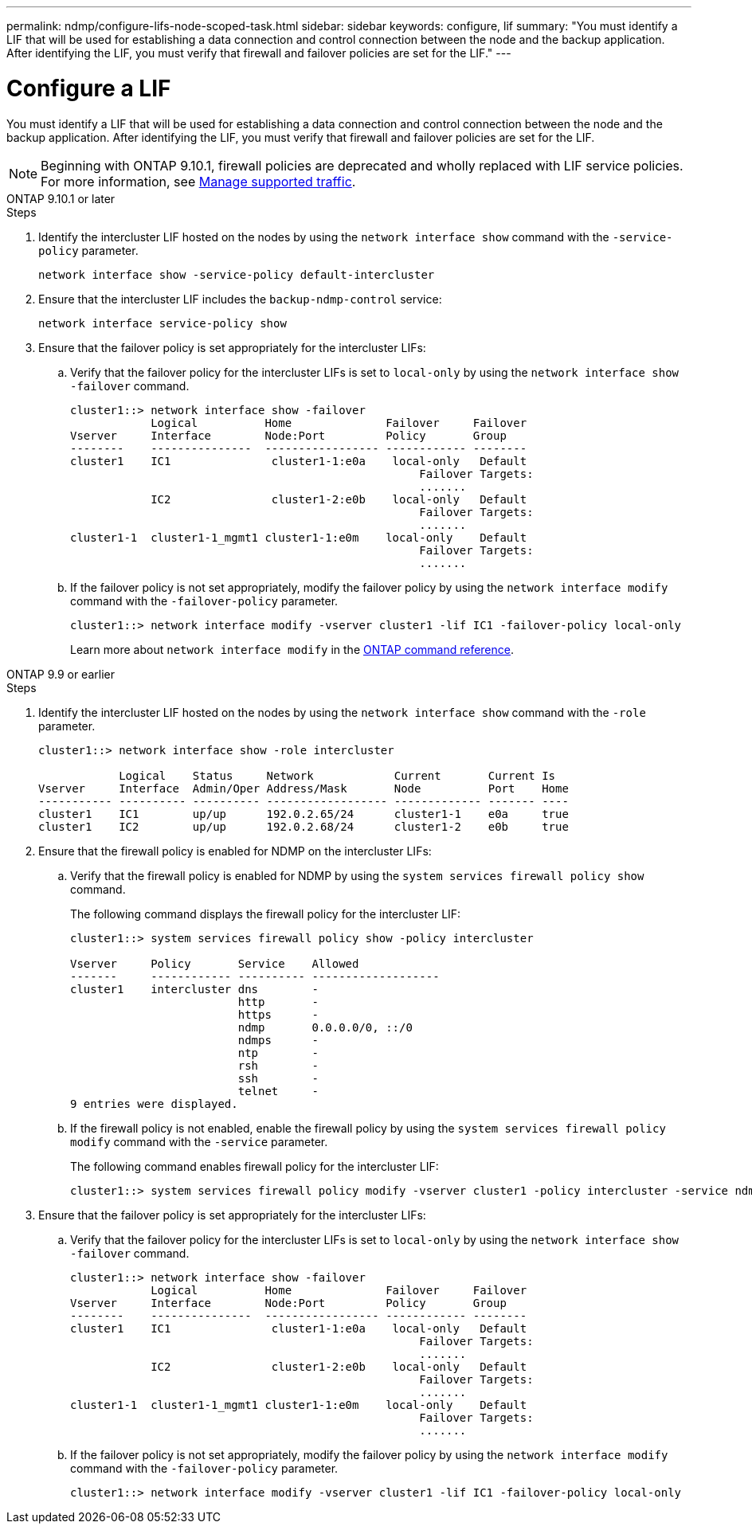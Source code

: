 ---
permalink: ndmp/configure-lifs-node-scoped-task.html
sidebar: sidebar
keywords: configure, lif
summary: "You must identify a LIF that will be used for establishing a data connection and control connection between the node and the backup application. After identifying the LIF, you must verify that firewall and failover policies are set for the LIF."
---

= Configure a LIF

:icons: font
:imagesdir: ../media/

[.lead]
You must identify a LIF that will be used for establishing a data connection and control connection between the node and the backup application. After identifying the LIF, you must verify that firewall and failover policies are set for the LIF.

NOTE: Beginning with ONTAP 9.10.1, firewall policies are deprecated and wholly replaced with LIF service policies. For more information, see link:../networking/manage_supported_traffic.html[Manage supported traffic].

[role="tabbed-block"]
====
.ONTAP 9.10.1 or later
--

.Steps

. Identify the intercluster LIF hosted on the nodes by using the `network interface show` command with the `-service-policy` parameter.
+
`network interface show -service-policy default-intercluster`

. Ensure that the intercluster LIF includes the `backup-ndmp-control` service:
+
`network interface service-policy show`

. Ensure that the failover policy is set appropriately for the intercluster LIFs:
 .. Verify that the failover policy for the intercluster LIFs is set to `local-only` by using the `network interface show -failover` command.
+
----
cluster1::> network interface show -failover
            Logical          Home              Failover     Failover
Vserver     Interface        Node:Port         Policy       Group
--------    ---------------  ----------------- ------------ --------
cluster1    IC1               cluster1-1:e0a    local-only   Default
                                                    Failover Targets:
                                                    .......
            IC2               cluster1-2:e0b    local-only   Default
                                                    Failover Targets:
                                                    .......
cluster1-1  cluster1-1_mgmt1 cluster1-1:e0m    local-only    Default
                                                    Failover Targets:
                                                    .......
----

 .. If the failover policy is not set appropriately, modify the failover policy by using the `network interface modify` command with the `-failover-policy` parameter.
+
----
cluster1::> network interface modify -vserver cluster1 -lif IC1 -failover-policy local-only
----
+
Learn more about `network interface modify` in the link:https://docs.netapp.com/us-en/ontap-cli/network-interface-modify.html[ONTAP command reference^].

--

.ONTAP 9.9 or earlier
--

.Steps

. Identify the intercluster LIF hosted on the nodes by using the `network interface show` command with the `-role` parameter.
+
----
cluster1::> network interface show -role intercluster

            Logical    Status     Network            Current       Current Is
Vserver     Interface  Admin/Oper Address/Mask       Node          Port    Home
----------- ---------- ---------- ------------------ ------------- ------- ----
cluster1    IC1        up/up      192.0.2.65/24      cluster1-1    e0a     true
cluster1    IC2        up/up      192.0.2.68/24      cluster1-2    e0b     true
----

. Ensure that the firewall policy is enabled for NDMP on the intercluster LIFs:
 .. Verify that the firewall policy is enabled for NDMP by using the `system services firewall policy show` command.
+
The following command displays the firewall policy for the intercluster LIF:
+
----
cluster1::> system services firewall policy show -policy intercluster

Vserver     Policy       Service    Allowed
-------     ------------ ---------- -------------------
cluster1    intercluster dns        -
                         http       -
                         https      -
                         ndmp       0.0.0.0/0, ::/0
                         ndmps      -
                         ntp        -
                         rsh        -
                         ssh        -
                         telnet     -
9 entries were displayed.
----

 .. If the firewall policy is not enabled, enable the firewall policy by using the `system services firewall policy modify` command with the `-service` parameter.
+
The following command enables firewall policy for the intercluster LIF:
+
----
cluster1::> system services firewall policy modify -vserver cluster1 -policy intercluster -service ndmp 0.0.0.0/0
----
. Ensure that the failover policy is set appropriately for the intercluster LIFs:
 .. Verify that the failover policy for the intercluster LIFs is set to `local-only` by using the `network interface show -failover` command.
+
----
cluster1::> network interface show -failover
            Logical          Home              Failover     Failover
Vserver     Interface        Node:Port         Policy       Group
--------    ---------------  ----------------- ------------ --------
cluster1    IC1               cluster1-1:e0a    local-only   Default
                                                    Failover Targets:
                                                    .......
            IC2               cluster1-2:e0b    local-only   Default
                                                    Failover Targets:
                                                    .......
cluster1-1  cluster1-1_mgmt1 cluster1-1:e0m    local-only    Default
                                                    Failover Targets:
                                                    .......
----

 .. If the failover policy is not set appropriately, modify the failover policy by using the `network interface modify` command with the `-failover-policy` parameter.
+
----
cluster1::> network interface modify -vserver cluster1 -lif IC1 -failover-policy local-only
----

--
====

// 2025 Apr 28, ONTAPDOC-2960
// 30-OCT-2024 ONTAPDOC-1804
// 2023 Jan 10, Jira ONTAPDOC-716
